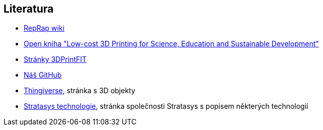 Literatura
----------

* http://reprap.org[RepRap wiki]
* http://sdu.ictp.it/3d/book.html[Open kniha "Low-cost 3D Printing for
Science, Education and Sustainable Development"]
* http://3dprint.fit.cvut.cz[Stránky 3DPrintFIT]
* https://github.com/3DprintFIT[Náš GitHub]
* http://www.thingiverse.com[Thingiverse], stránka s 3D objekty
* http://www.stratasys.com/3d-printers/technologies[Stratasys
technologie], stránka společnosti Stratasys s popisem některých
technologií
